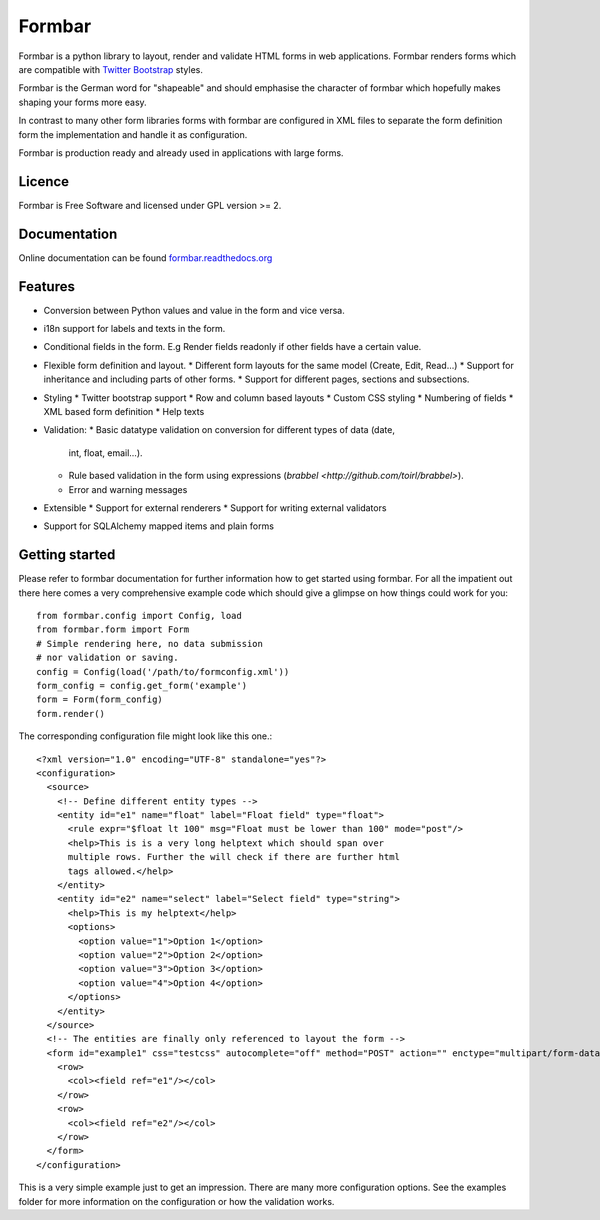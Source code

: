 Formbar
=======
Formbar is a python library to layout, render and validate HTML forms in web
applications. Formbar renders forms which are compatible with `Twitter
Bootstrap <twitter.github.com/bootstrap/>`_ styles.

Formbar is the German word for "shapeable" and should emphasise the
character of formbar which hopefully makes shaping your forms more easy.

In contrast to many other form libraries forms with formbar are configured in XML
files to separate the form definition form the implementation and handle it as
configuration.

Formbar is production ready and already used in applications with large forms.

Licence
-------
Formbar is Free Software and licensed under GPL version >= 2.

Documentation
-------------
Online documentation can be found `formbar.readthedocs.org <https://formbar.readthedocs.org>`_

Features
--------
* Conversion between Python values and value in the form and vice versa.
* i18n support for labels and texts in the form.
* Conditional fields in the form. E.g Render fields readonly if other fields
  have a certain value.
* Flexible form definition and layout.
  * Different form layouts for the same model (Create, Edit, Read...)
  * Support for inheritance and including parts of other forms.
  * Support for different pages, sections and subsections.
* Styling
  * Twitter bootstrap support
  * Row and column based layouts
  * Custom CSS styling
  * Numbering of fields
  * XML based form definition
  * Help texts
* Validation:
  * Basic datatype validation on conversion for different types of data (date,
    int, float, email...).
  * Rule based validation in the form using expressions (`brabbel <http://github.com/toirl/brabbel>`).
  * Error and warning messages
* Extensible
  * Support for external renderers
  * Support for writing external validators
* Support for SQLAlchemy mapped items and plain forms

Getting started
---------------
Please refer to formbar documentation for further information how to get
started using formbar.
For all the impatient out there here comes a very comprehensive example code
which should give a glimpse on how things could work for you::

        from formbar.config import Config, load
        from formbar.form import Form
        # Simple rendering here, no data submission
        # nor validation or saving.
        config = Config(load('/path/to/formconfig.xml'))
        form_config = config.get_form('example')
        form = Form(form_config)
        form.render()

The corresponding configuration file might look like this one.::

        <?xml version="1.0" encoding="UTF-8" standalone="yes"?>
        <configuration>
          <source>
            <!-- Define different entity types -->
            <entity id="e1" name="float" label="Float field" type="float">
              <rule expr="$float lt 100" msg="Float must be lower than 100" mode="post"/>
              <help>This is is a very long helptext which should span over
              multiple rows. Further the will check if there are further html
              tags allowed.</help>
            </entity>
            <entity id="e2" name="select" label="Select field" type="string">
              <help>This is my helptext</help>
              <options>
                <option value="1">Option 1</option>
                <option value="2">Option 2</option>
                <option value="3">Option 3</option>
                <option value="4">Option 4</option>
              </options>
            </entity>
          </source>
          <!-- The entities are finally only referenced to layout the form -->
          <form id="example1" css="testcss" autocomplete="off" method="POST" action="" enctype="multipart/form-data">
            <row>
              <col><field ref="e1"/></col>
            </row>
            <row>
              <col><field ref="e2"/></col>
            </row>
          </form>
        </configuration>

This is a very simple example just to get an impression. There are many more
configuration options. See the examples folder for more information on the
configuration or how the validation works.
